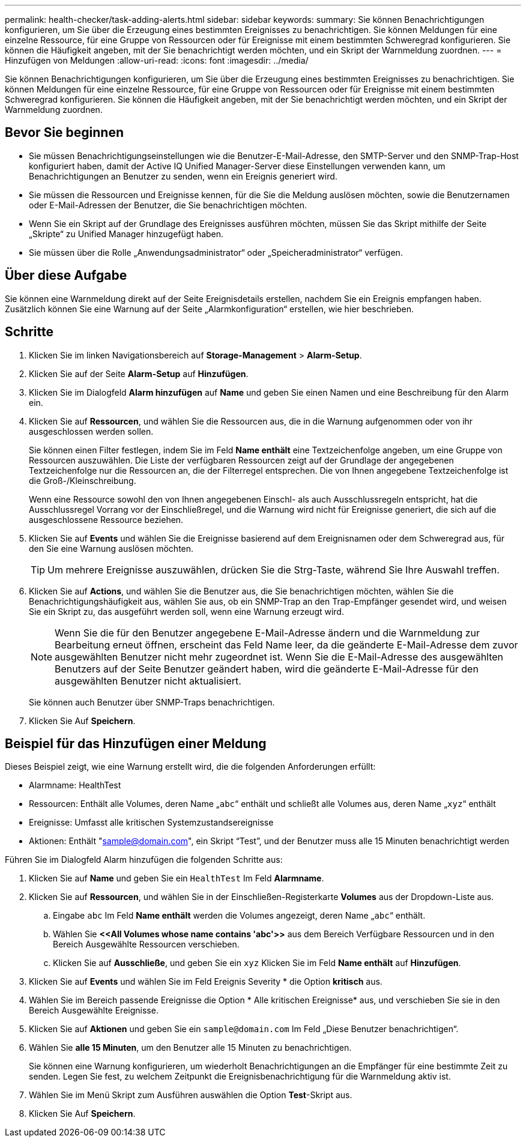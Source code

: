 ---
permalink: health-checker/task-adding-alerts.html 
sidebar: sidebar 
keywords:  
summary: Sie können Benachrichtigungen konfigurieren, um Sie über die Erzeugung eines bestimmten Ereignisses zu benachrichtigen. Sie können Meldungen für eine einzelne Ressource, für eine Gruppe von Ressourcen oder für Ereignisse mit einem bestimmten Schweregrad konfigurieren. Sie können die Häufigkeit angeben, mit der Sie benachrichtigt werden möchten, und ein Skript der Warnmeldung zuordnen. 
---
= Hinzufügen von Meldungen
:allow-uri-read: 
:icons: font
:imagesdir: ../media/


[role="lead"]
Sie können Benachrichtigungen konfigurieren, um Sie über die Erzeugung eines bestimmten Ereignisses zu benachrichtigen. Sie können Meldungen für eine einzelne Ressource, für eine Gruppe von Ressourcen oder für Ereignisse mit einem bestimmten Schweregrad konfigurieren. Sie können die Häufigkeit angeben, mit der Sie benachrichtigt werden möchten, und ein Skript der Warnmeldung zuordnen.



== Bevor Sie beginnen

* Sie müssen Benachrichtigungseinstellungen wie die Benutzer-E-Mail-Adresse, den SMTP-Server und den SNMP-Trap-Host konfiguriert haben, damit der Active IQ Unified Manager-Server diese Einstellungen verwenden kann, um Benachrichtigungen an Benutzer zu senden, wenn ein Ereignis generiert wird.
* Sie müssen die Ressourcen und Ereignisse kennen, für die Sie die Meldung auslösen möchten, sowie die Benutzernamen oder E-Mail-Adressen der Benutzer, die Sie benachrichtigen möchten.
* Wenn Sie ein Skript auf der Grundlage des Ereignisses ausführen möchten, müssen Sie das Skript mithilfe der Seite „Skripte“ zu Unified Manager hinzugefügt haben.
* Sie müssen über die Rolle „Anwendungsadministrator“ oder „Speicheradministrator“ verfügen.




== Über diese Aufgabe

Sie können eine Warnmeldung direkt auf der Seite Ereignisdetails erstellen, nachdem Sie ein Ereignis empfangen haben. Zusätzlich können Sie eine Warnung auf der Seite „Alarmkonfiguration“ erstellen, wie hier beschrieben.



== Schritte

. Klicken Sie im linken Navigationsbereich auf *Storage-Management* > *Alarm-Setup*.
. Klicken Sie auf der Seite *Alarm-Setup* auf *Hinzufügen*.
. Klicken Sie im Dialogfeld *Alarm hinzufügen* auf *Name* und geben Sie einen Namen und eine Beschreibung für den Alarm ein.
. Klicken Sie auf *Ressourcen*, und wählen Sie die Ressourcen aus, die in die Warnung aufgenommen oder von ihr ausgeschlossen werden sollen.
+
Sie können einen Filter festlegen, indem Sie im Feld *Name enthält* eine Textzeichenfolge angeben, um eine Gruppe von Ressourcen auszuwählen. Die Liste der verfügbaren Ressourcen zeigt auf der Grundlage der angegebenen Textzeichenfolge nur die Ressourcen an, die der Filterregel entsprechen. Die von Ihnen angegebene Textzeichenfolge ist die Groß-/Kleinschreibung.

+
Wenn eine Ressource sowohl den von Ihnen angegebenen Einschl- als auch Ausschlussregeln entspricht, hat die Ausschlussregel Vorrang vor der Einschließregel, und die Warnung wird nicht für Ereignisse generiert, die sich auf die ausgeschlossene Ressource beziehen.

. Klicken Sie auf *Events* und wählen Sie die Ereignisse basierend auf dem Ereignisnamen oder dem Schweregrad aus, für den Sie eine Warnung auslösen möchten.
+
[TIP]
====
Um mehrere Ereignisse auszuwählen, drücken Sie die Strg-Taste, während Sie Ihre Auswahl treffen.

====
. Klicken Sie auf *Actions*, und wählen Sie die Benutzer aus, die Sie benachrichtigen möchten, wählen Sie die Benachrichtigungshäufigkeit aus, wählen Sie aus, ob ein SNMP-Trap an den Trap-Empfänger gesendet wird, und weisen Sie ein Skript zu, das ausgeführt werden soll, wenn eine Warnung erzeugt wird.
+
[NOTE]
====
Wenn Sie die für den Benutzer angegebene E-Mail-Adresse ändern und die Warnmeldung zur Bearbeitung erneut öffnen, erscheint das Feld Name leer, da die geänderte E-Mail-Adresse dem zuvor ausgewählten Benutzer nicht mehr zugeordnet ist. Wenn Sie die E-Mail-Adresse des ausgewählten Benutzers auf der Seite Benutzer geändert haben, wird die geänderte E-Mail-Adresse für den ausgewählten Benutzer nicht aktualisiert.

====
+
Sie können auch Benutzer über SNMP-Traps benachrichtigen.

. Klicken Sie Auf *Speichern*.




== Beispiel für das Hinzufügen einer Meldung

Dieses Beispiel zeigt, wie eine Warnung erstellt wird, die die folgenden Anforderungen erfüllt:

* Alarmname: HealthTest
* Ressourcen: Enthält alle Volumes, deren Name „`abc`“ enthält und schließt alle Volumes aus, deren Name „`xyz`“ enthält
* Ereignisse: Umfasst alle kritischen Systemzustandsereignisse
* Aktionen: Enthält "sample@domain.com", ein Skript "`Test`", und der Benutzer muss alle 15 Minuten benachrichtigt werden


Führen Sie im Dialogfeld Alarm hinzufügen die folgenden Schritte aus:

. Klicken Sie auf *Name* und geben Sie ein `HealthTest` Im Feld *Alarmname*.
. Klicken Sie auf *Ressourcen*, und wählen Sie in der Einschließen-Registerkarte *Volumes* aus der Dropdown-Liste aus.
+
.. Eingabe `abc` Im Feld *Name enthält* werden die Volumes angezeigt, deren Name „`abc`“ enthält.
.. Wählen Sie *+<<All Volumes whose name contains 'abc'>>+* aus dem Bereich Verfügbare Ressourcen und in den Bereich Ausgewählte Ressourcen verschieben.
.. Klicken Sie auf *Ausschließe*, und geben Sie ein `xyz` Klicken Sie im Feld *Name enthält* auf *Hinzufügen*.


. Klicken Sie auf *Events* und wählen Sie im Feld Ereignis Severity * die Option *kritisch* aus.
. Wählen Sie im Bereich passende Ereignisse die Option * Alle kritischen Ereignisse* aus, und verschieben Sie sie in den Bereich Ausgewählte Ereignisse.
. Klicken Sie auf *Aktionen* und geben Sie ein `sample@domain.com` Im Feld „Diese Benutzer benachrichtigen“.
. Wählen Sie *alle 15 Minuten*, um den Benutzer alle 15 Minuten zu benachrichtigen.
+
Sie können eine Warnung konfigurieren, um wiederholt Benachrichtigungen an die Empfänger für eine bestimmte Zeit zu senden. Legen Sie fest, zu welchem Zeitpunkt die Ereignisbenachrichtigung für die Warnmeldung aktiv ist.

. Wählen Sie im Menü Skript zum Ausführen auswählen die Option *Test*-Skript aus.
. Klicken Sie Auf *Speichern*.

